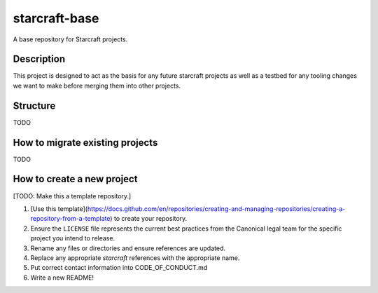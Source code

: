 **************
starcraft-base
**************

A base repository for Starcraft projects.

Description
-----------
This project is designed to act as the basis for any future starcraft projects as well as a testbed for any tooling changes we want to make before merging them into other projects.

Structure
---------
TODO

How to migrate existing projects
--------------------------------
TODO

How to create a new project
---------------------------
[TODO: Make this a template repository.]

1. [Use this template](https://docs.github.com/en/repositories/creating-and-managing-repositories/creating-a-repository-from-a-template) to create your repository.
2. Ensure the ``LICENSE`` file represents the current best practices from the Canonical legal team for the specific project you intend to release.
3. Rename any files or directories and ensure references are updated.
4. Replace any appropriate `starcraft` references with the appropriate name.
5. Put correct contact information into CODE_OF_CONDUCT.md
6. Write a new README!

.. _EditorConfig: https://editorconfig.org/
.. _pre-commit: https://pre-commit.com/
